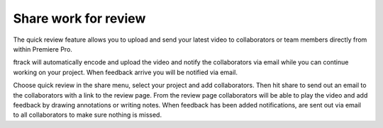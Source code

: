 ..
    :copyright: Copyright (c) 2016 ftrack

.. _premiere/quick_review:

*********************
Share work for review
*********************

The quick review feature allows you to upload and send your latest video to
collaborators or team members directly from within Premiere Pro.

ftrack will automatically encode and upload the video and notify the
collaborators via email while you can continue working on your project. When
feedback arrive you will be notified via email.

Choose quick review in the share menu, select your project and add
collaborators. Then hit share to send out an email to the collaborators with a
link to the review page. From the review page collaborators will be able to play
the video and add feedback by drawing annotations or writing notes. When
feedback has been added notifications, are sent out via email to all
collaborators to make sure nothing is missed.
